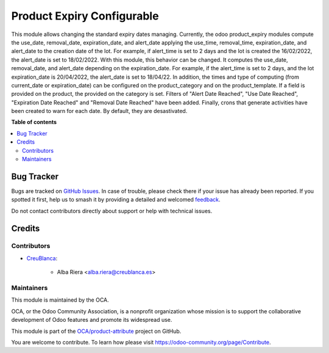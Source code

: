 ===========================
Product Expiry Configurable
===========================

.. 
   !!!!!!!!!!!!!!!!!!!!!!!!!!!!!!!!!!!!!!!!!!!!!!!!!!!!
   !! This file is generated by oca-gen-addon-readme !!
   !! changes will be overwritten.                   !!
   !!!!!!!!!!!!!!!!!!!!!!!!!!!!!!!!!!!!!!!!!!!!!!!!!!!!
   !! source digest: sha256:a6347c6d66992f64e85674584fdeaf01c8007bcfb36e6371c2745c2deca1e758
   !!!!!!!!!!!!!!!!!!!!!!!!!!!!!!!!!!!!!!!!!!!!!!!!!!!!

.. |badge1| image:: https://img.shields.io/badge/maturity-Beta-yellow.png
    :target: https://odoo-community.org/page/development-status
    :alt: Beta
.. |badge2| image:: https://img.shields.io/badge/licence-AGPL--3-blue.png
    :target: http://www.gnu.org/licenses/agpl-3.0-standalone.html
    :alt: License: AGPL-3
.. |badge3| image:: https://img.shields.io/badge/github-OCA%2Fproduct--attribute-lightgray.png?logo=github
    :target: https://github.com/OCA/product-attribute/tree/14.0/product_expiry_configurable
    :alt: OCA/product-attribute
.. |badge4| image:: https://img.shields.io/badge/weblate-Translate%20me-F47D42.png
    :target: https://translation.odoo-community.org/projects/product-attribute-14-0/product-attribute-14-0-product_expiry_configurable
    :alt: Translate me on Weblate
.. |badge5| image:: https://img.shields.io/badge/runboat-Try%20me-875A7B.png
    :target: https://runboat.odoo-community.org/builds?repo=OCA/product-attribute&target_branch=14.0
    :alt: Try me on Runboat

|badge1| |badge2| |badge3| |badge4| |badge5|

This module allows changing the standard expiry dates managing.
Currently, the odoo product_expiry modules compute the use_date, removal_date, expiration_date, and alert_date applying the use_time, removal_time, expiration_date, and alert_date to the creation date of the lot. For example, if alert_time is set to 2 days and the lot is created the 16/02/2022, the alert_date is set to 18/02/2022.
With this module, this behavior can be changed. It computes the use_date, removal_date, and alert_date depending on the expiration_date. For example, if the alert_time is set to 2 days, and the lot expiration_date is 20/04/2022, the alert_date is set to 18/04/22.
In addition, the times and type of computing (from current_date or expiration_date) can be configured on the product_category and on the product_template. If a field is provided on the product, the provided on the category is set.
Filters of "Alert Date Reached", "Use Date Reached", "Expiration Date Reached" and "Removal Date Reached" have been added.
Finally, crons that generate activities have been created to warn for each date. By default, they are desastivated.

**Table of contents**

.. contents::
   :local:

Bug Tracker
===========

Bugs are tracked on `GitHub Issues <https://github.com/OCA/product-attribute/issues>`_.
In case of trouble, please check there if your issue has already been reported.
If you spotted it first, help us to smash it by providing a detailed and welcomed
`feedback <https://github.com/OCA/product-attribute/issues/new?body=module:%20product_expiry_configurable%0Aversion:%2014.0%0A%0A**Steps%20to%20reproduce**%0A-%20...%0A%0A**Current%20behavior**%0A%0A**Expected%20behavior**>`_.

Do not contact contributors directly about support or help with technical issues.

Credits
=======

Contributors
~~~~~~~~~~~~

* `CreuBlanca <https://www.creublanca.es>`_:

    * Alba Riera <alba.riera@creublanca.es>

Maintainers
~~~~~~~~~~~

This module is maintained by the OCA.

.. image:: https://odoo-community.org/logo.png
   :alt: Odoo Community Association
   :target: https://odoo-community.org

OCA, or the Odoo Community Association, is a nonprofit organization whose
mission is to support the collaborative development of Odoo features and
promote its widespread use.

This module is part of the `OCA/product-attribute <https://github.com/OCA/product-attribute/tree/14.0/product_expiry_configurable>`_ project on GitHub.

You are welcome to contribute. To learn how please visit https://odoo-community.org/page/Contribute.

